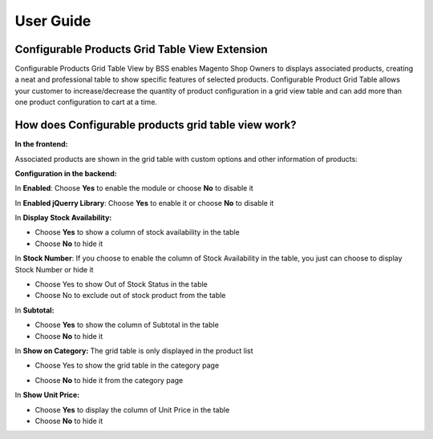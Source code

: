 User Guide
=============

Configurable Products Grid Table View Extension 
--------------------------------------------------------

Configurable Products Grid Table View by BSS enables Magento Shop Owners to displays associated products, creating a neat and professional table 
to show specific features of selected products. Configurable Product Grid Table allows your customer to increase/decrease the quantity of product 
configuration in a grid view table and can add more than one product configuration to cart at a time.


How does Configurable products grid table view work? 
--------------------------------------------------------

**In the frontend:**

Associated products are shown in the grid table with custom options and other information of products:

.. image:: images/configurable_product_1.jpg

**Configuration in the backend:** 

.. image:: images/configurable_product_2.jpg

In **Enabled**: Choose **Yes** to enable the module or choose **No** to disable it 

In **Enabled jQuerry Library**: Choose **Yes** to enable it or choose **No** to disable it 

.. image:: images/configurable_product_3.jpg

In **Display Stock Availability:** 

* Choose **Yes** to show a column of stock availability in the table 

* Choose **No** to hide it 

In **Stock Number**: If you choose to enable the column of Stock Availability in the table, you just can choose to display Stock Number or hide it 

* Choose Yes to show Out of Stock Status in the table 

* Choose No to exclude out of stock product from the table 

.. image:: images/configurable_product_4.jpg

In **Subtotal:**

* Choose **Yes** to show the column of Subtotal in the table 

* Choose **No** to hide it 

In **Show on Category:** The grid table is only displayed in the product list

* Choose Yes to show the grid table in the category page

.. image:: images/configurable_product_5.jpg

* Choose **No** to hide it from the category page 

In **Show Unit Price:**

* Choose **Yes** to display the column of Unit Price in the table 

* Choose **No** to hide it 
 
 



.. raw:: html

   <style>p {text-align: justify;}</style>